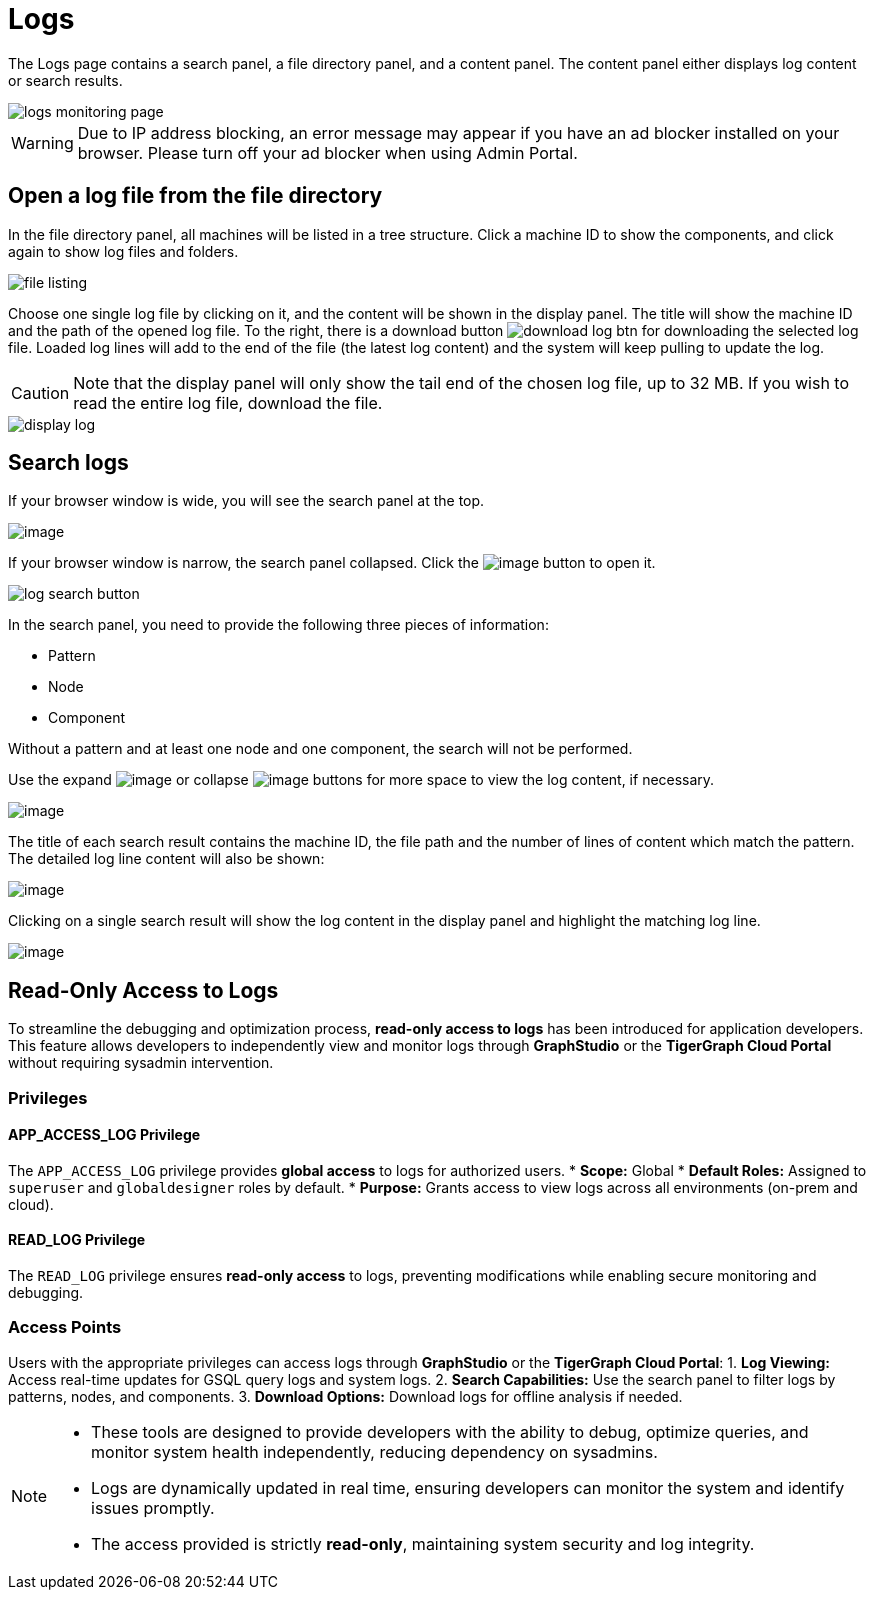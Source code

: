 = Logs

The Logs page contains a search panel, a file directory panel, and a content panel. The content panel either displays log content or search results.

image::logs-monitoring-page.png[]

[WARNING]
====
Due to IP address blocking, an error message may appear if you have an ad blocker installed on your browser.
Please turn off your ad blocker when using Admin Portal.
====

== Open a log file from the file directory

In the file directory panel, all machines will be listed in a tree structure. Click a machine ID to show the components, and click again to show log files and folders.

image::file-listing.png[]

Choose one single log file by clicking on it, and the content will be shown in the display panel.
The title will show the machine ID and the path of the opened log file. To the right, there is a download button image:download-log-btn.png[] for downloading the selected log file.
Loaded log lines will add to the end of the file (the latest log content) and the system will keep pulling to update the log.

[CAUTION]
====
Note that the display panel will only show the tail end of the chosen log file, up to 32 MB. If you wish to read the entire log file, download the file.
====

image::display-log.png[]

== Search logs

If your browser window is wide, you will see the search panel at the top.

image:log-search-panel.png[image]

If your browser window is narrow, the search panel collapsed. Click the image:search-btn.png[image] button to open it.

image:log-search-button.png[]

In the search panel, you need to provide the following three pieces of information:

* Pattern
* Node
* Component

Without a pattern and at least one node and one component, the search will not be performed.

Use the expand image:expand-btn.png[image] or collapse image:collapse-btn.png[image] buttons for more space to view the log content, if necessary.

image:search-result.png[image]

The title of each search result contains the machine ID, the file path
and the number of lines of content which match the pattern. The detailed
log line content will also be shown:

image:single-search-result.png[image]

Clicking on a single search result will show the log content in the display panel and highlight the matching log line.

image:line-highlight-log (1).png[image]

== Read-Only Access to Logs

To streamline the debugging and optimization process, *read-only access to logs* has been introduced for application developers. This feature allows developers to independently view and monitor logs through *GraphStudio* or the *TigerGraph Cloud Portal* without requiring sysadmin intervention.

=== Privileges

==== APP_ACCESS_LOG Privilege
The `APP_ACCESS_LOG` privilege provides *global access* to logs for authorized users.
* *Scope:* Global
* *Default Roles:* Assigned to `superuser` and `globaldesigner` roles by default.
* *Purpose:* Grants access to view logs across all environments (on-prem and cloud).

==== READ_LOG Privilege
The `READ_LOG` privilege ensures *read-only access* to logs, preventing modifications while enabling secure monitoring and debugging.

=== Access Points

Users with the appropriate privileges can access logs through *GraphStudio* or the *TigerGraph Cloud Portal*:
1. *Log Viewing:* Access real-time updates for GSQL query logs and system logs.
2. *Search Capabilities:* Use the search panel to filter logs by patterns, nodes, and components.
3. *Download Options:* Download logs for offline analysis if needed.

[NOTE]
====
* These tools are designed to provide developers with the ability to debug, optimize queries, and monitor system health independently, reducing dependency on sysadmins.
* Logs are dynamically updated in real time, ensuring developers can monitor the system and identify issues promptly.
* The access provided is strictly *read-only*, maintaining system security and log integrity.
====
